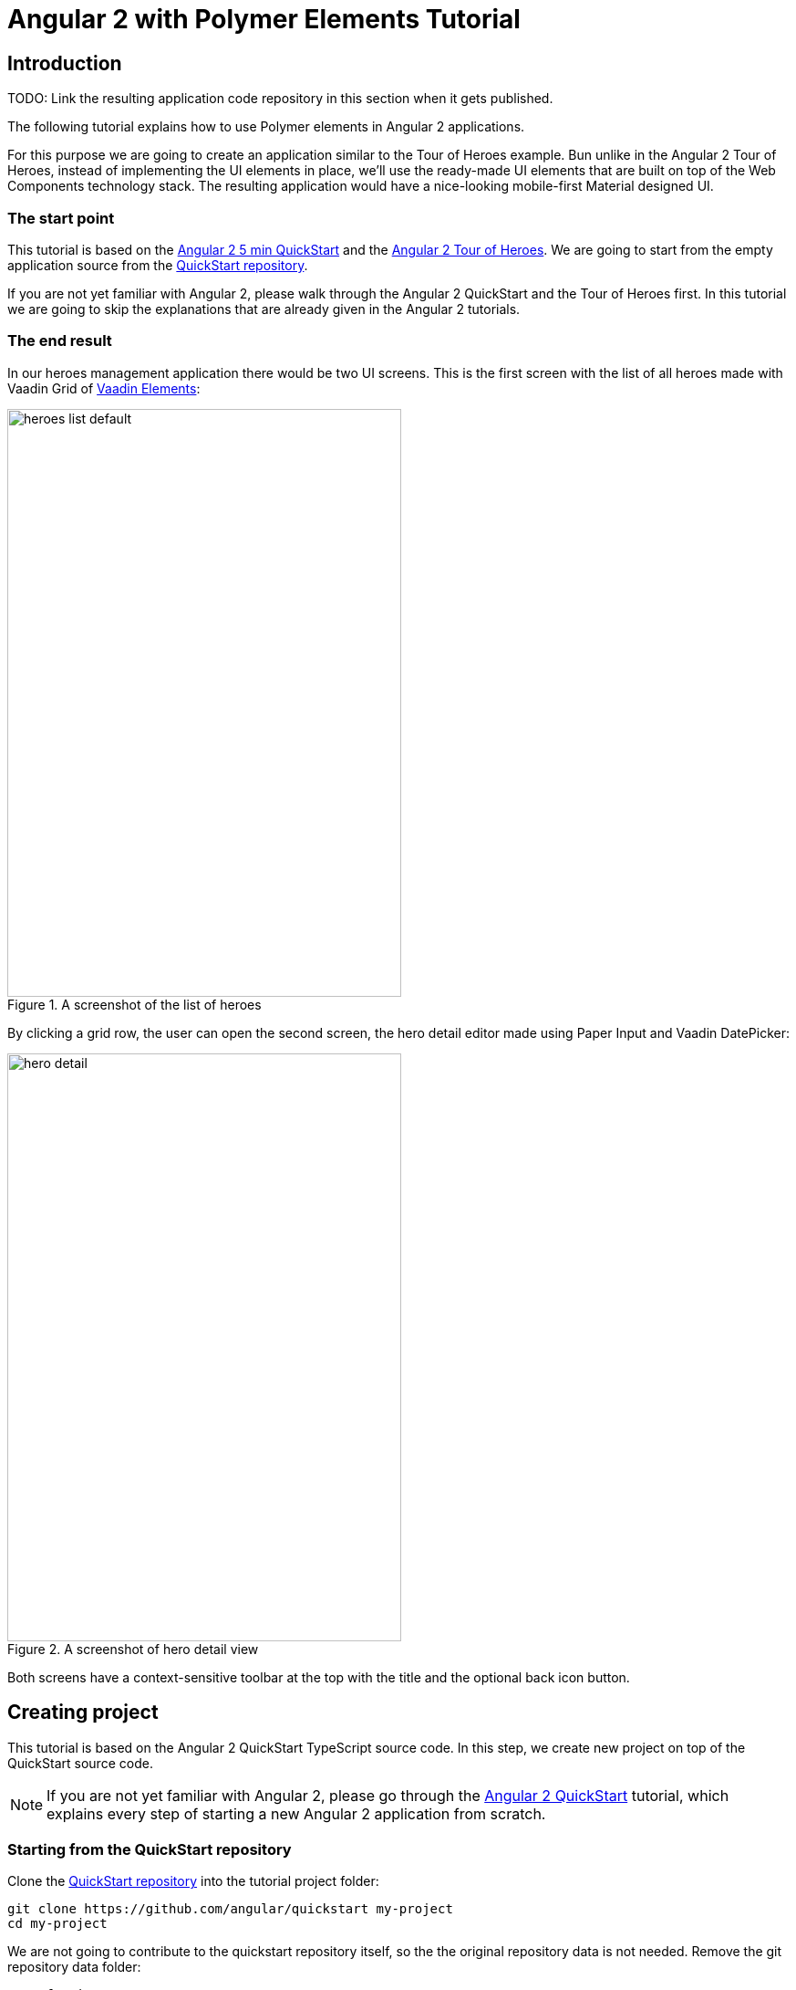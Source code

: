 = Angular 2 with Polymer Elements Tutorial

== Introduction

TODO: Link the resulting application code repository in this section when it gets published.

The following tutorial explains how to use Polymer elements in Angular 2 applications.

For this purpose we are going to create an application similar to the Tour of Heroes example. Bun unlike in the Angular 2 Tour of Heroes, instead of implementing the UI elements in place, we’ll use the ready-made UI elements that are built on top of the Web Components technology stack. The resulting application would have a nice-looking mobile-first Material designed UI.

=== The start point

This tutorial is based on the https://angular.io/docs/ts/latest/quickstart.html[Angular 2 5 min QuickStart] and the https://angular.io/docs/ts/latest/tutorial/[Angular 2 Tour of Heroes]. We are going to start from the empty application source from the https://angular.io/docs/ts/latest/quickstart.html[QuickStart repository].

If you are not yet familiar with Angular 2, please walk through the Angular 2 QuickStart and the Tour of Heroes first. In this tutorial we are going to skip the explanations that are already given in the Angular 2 tutorials.

=== The end result

In our heroes management application there would be two UI screens. This is the first screen with the list of all heroes made with Vaadin Grid of https://vaadin.com/elements[Vaadin Elements]:

[[figure.heroes.list]]
.A screenshot of the list of heroes
image::img/heroes-list-default.png[width="432",height="644"]

By clicking a grid row, the user can open the second screen, the hero detail editor made using Paper Input and Vaadin DatePicker:

[[figure.hero.detail]]
.A screenshot of hero detail view
image::img/hero-detail.png[width="432",height="644"]

Both screens have a context-sensitive toolbar at the top with the title and the optional back icon button.

== Creating project

This tutorial is based on the Angular 2 QuickStart TypeScript source code. In this step, we create new project on top of the QuickStart source code.

[NOTE]
====
If you are not yet familiar with Angular 2, please go through the https://angular.io/docs/ts/latest/quickstart.html[Angular 2 QuickStart] tutorial, which explains every step of starting a new Angular 2 application from scratch.
====

=== Starting from the QuickStart repository

Clone the https://github.com/angular/quickstart[QuickStart repository] into the tutorial project folder:

[source,bash]
----
git clone https://github.com/angular/quickstart my-project
cd my-project
----

We are not going to contribute to the quickstart repository itself, so the the original repository data is not needed. Remove the git repository data folder:

[source,bash]
----
rm -rf .git
----

=== Starting from QuickStart ZIP package

Alternatively, instead of using git to clone the QuickStart repository, you can download and extract the https://github.com/angular/quickstart/archive/master.zip[QuickStart ZIP package].

=== Installing npm packages and starting the development server

Install npm dependencies:

[source,bash]
----
npm install
----

At this point you should be able to compile the TypeScript source code of the application and launch the development server. Let’s start the server to verify:

[source,bash]
----
npm start
----

Press `Ctrl+C` to stop the development server.

[TIP]
====
See the https://github.com/angular/quickstart/blob/master/README.md[QuickStart README] for more information about creating a new project and other useful npm commands.
====

== Adding and installing dependencies

After the previous step, we have an empty Angular 2 application source with all the Angular dependencies installed. In this step we are going to add Polymer with some elements as dependencies to our application and install them.

Vaadin Elements and other Polymer elements are mainly distributed through http://bower.io/[Bower]. In this step we are going to use Bower to declare and install our element dependencies.

=== Adding Bower dependencies

[IMPORTANT]
====
You should install Bower before we start using it. Use npm to install Bower with this command:

[source,bash]
----
npm install -g bower
----
====

Create `bower.json` file in your project root with the following contents:

[source,json]
.bower.json
----
{
  "name": "my-project",
  "description": "",
  "main": "",
  "authors": [
    "Your Name"
  ],
  "license": "ISC",
  "homepage": "",
  "private": true,
  "ignore": [
    "**/.*",
    "node_modules",
    "bower_components",
    "test"
  ],
  "dependencies": {
    "polymer": "Polymer/polymer#^1.4.0",
    "iron-flex-layout": "PolymerElements/iron-flex-layout#^1.3.1",
    "iron-icons": "PolymerElements/iron-icons#^1.1.3",
    "paper-styles": "PolymerElements/paper-styles#^1.1.4",
    "paper-scroll-header-panel": "PolymerElements/paper-scroll-header-panel#^1.0.15",
    "paper-toolbar": "PolymerElements/paper-toolbar#^1.1.4",
    "paper-icon-button": "PolymerElements/paper-icon-button#^1.1.1",
    "paper-input": "PolymerElements/paper-input#^1.1.11",
    "vaadin-grid": "Vaadin/vaadin-grid#^1.1.0",
    "vaadin-date-picker": "Vaadin/vaadin-date-picker#^1.1.0"
  }
}
----

This file declares all bower dependencies for our application. Now install them with this command:

[source,bash]
----
bower install
----

After that, in your project root you should have `bower_components` directory with all elements declared by bower.json together with the elements’ requirements. Verify that:

[source,bash]
----
ls bower_components
----

.Output
----
font-roboto
iron-a11y-announcer
iron-a11y-keys-behavior
iron-autogrow-textarea
iron-behaviors
iron-checked-element-behavior
iron-dropdown
iron-fit-behavior
iron-flex-layout
iron-form-element-behavior
iron-icon
iron-icons
iron-iconset-svg
iron-input
iron-media-query
iron-meta
iron-overlay-behavior
iron-resizable-behavior
iron-selector
iron-validatable-behavior
neon-animation
paper-behaviors
paper-button
paper-icon-button
paper-input
paper-material
paper-ripple
paper-scroll-header-panel
paper-styles
paper-toolbar
polymer
vaadin-date-picker
vaadin-grid
web-animations-js
webcomponentsjs
----

[TIP]
.Add bower_components to .gitignore
====
It is ususally a good practice to exclude external dependencies from your source control. Angular 2 QuickStart source code already contains `.gitignore` file, which excludes `node_modules` directory with npm dependencies from git repository of your application.

Please add the following line to the `.gitignore` file to also prevent bower dependencies from being tracked by your source control:

[source]
----
bower_components
----
====

=== Npm dependency

Alongside with bower dependencies, we also need to add one npm dependency to the project. `@vaadin/angular2-polymer` package adds support for Polymer elements in Angular component templates. Run this command to install the package and save the dependency in `package.json` at the same time:

[source,bash]
----
npm install @vaadin/angular2-polymer --save
----

== Adding Polymer elements to our application

In the previous step, we downloaded elements to bower_components directory. Now we are going to import these elements in our application.

In your project root, edit index.html file and replace the contents with these lines:

[source,html]
----
<!DOCTYPE html>
<html>
  <head>
    <title>Angular 2 with Polymer Elements QuickStart</title>
    <meta charset="UTF-8">
    <meta name="viewport" content="width=device-width, initial-scale=1">

    <!-- Polyfills -->
    <script src="bower_components/webcomponentsjs/webcomponents-lite.min.js"></script>
    <script src="node_modules/es6-shim/es6-shim.min.js"></script>

    <!-- JavaScript libraries -->
    <script src="node_modules/zone.js/dist/zone.js"></script>
    <script src="node_modules/reflect-metadata/Reflect.js"></script>
    <script src="node_modules/systemjs/dist/system.src.js"></script>

    <!-- Styles -->
    <link rel="import" href="bower_components/iron-flex-layout/iron-flex-layout.html">
    <link rel="import" href="bower_components/paper-styles/color.html">
    <link rel="import" href="bower_components/paper-styles/default-theme.html">
    <link rel="import" href="bower_components/paper-styles/typography.html">
    <link rel="import" href="bower_components/paper-styles/shadow.html">
    <style is="custom-style">
      body {
        @apply(--layout-fullbleed);
        @apply(--paper-font-body1);
        background: var(--primary-background-color);
        color: var(--primary-text-color);
      }
    </style>

    <!-- Polymer Elements -->
    <link rel="import" href="bower_components/iron-icons/iron-icons.html">
    <link rel="import" href="bower_components/paper-scroll-header-panel/paper-scroll-header-panel.html">
    <link rel="import" href="bower_components/paper-toolbar/paper-toolbar.html">
    <link rel="import" href="bower_components/paper-icon-button/paper-icon-button.html">
    <link rel="import" href="bower_components/paper-input/paper-input.html">
    <link rel="import" href="bower_components/vaadin-grid/vaadin-grid.html">
    <link rel="import" href="bower_components/vaadin-date-picker/vaadin-date-picker.html">

    <!-- SystemJS Configuration -->
    <script src="systemjs.config.js"></script>
    <script>
      document.addEventListener('WebComponentsReady', function() {
        System.import('app').catch(function(err){ console.error(err); });
      });
    </script>
  </head>

  <body>
    <my-app>Loading...</my-app>
  </body>
</html>
----

Here’s the list of important changes explained:

Doctype declaration::
We added `<!DOCTYPE html>` declaration in the first line of the HTML file. It switches document to use Standards mode, as required by the internals of `vaadin-grid`.

webcomponentsjs-lite.min.js polyfills::
The technology stack behind Web Components (namely, HTML Imports, Shadow DOM and Custom Elements) is not yet natively supported in all browses. We added webcomponentsjs-lite.js set of polyfills that enables using Web Components in browsers that lack native support.

Importing Polymer elements::
We added imports of Polymer elements that we are going to use in our application to the head section of `index.html`.

SystemJS app import change::
In some browsers, HTML Imports are loaded asynchronously. But we need them to be completely loaded before we import our Angular application. Hence we wrapped `System.import('app')...` call in the listener callback of the `WebComponentsReady` event, which is fired by the polyfill after all imports are loaded and elements have been registered.
+
[IMPORTANT]
.Load order
====
The order of loading Polymer elements and the rest of the Angular application code does matter. It is required to have Polymer elements loaded and registered before importing the Angular application. `@vaadin/angular2-polymer` package strictly depends on that.
====


Style changes::
Polymer elements come with nice builtin styles in the way of Material Desing. Angular 2 also provides style encapsulation mechanisms for our application components.
+
So the global styles are not needed anymore. Therefore we removed the `styles.css` external stylesheet and replaced it with `iron-flex-layout` and `paper-styles` style mixins imports and one embedded global style rule for body.
+
The body style is the only global style that remains in our application. We need it to stretch the body container to occupy full height of the browser viewport, and also to specity default font styles and line height, default background and text colors.
+
[TIP]
====
Instead of feaguring out the exact rules and values for the body style, here we import and reuse CSS mixins and CSS custom properties declared in `iron-flex-layout` and `paper-styles`.
====
+
[IMPORTANT]
====
When using custom CSS mixins and custom CSS properties in your main document styles, wrap your styles inside `<style is="custom-style"></style>` tag.

See https://www.polymer-project.org/1.0/docs/devguide/styling.html[Styling section of the Polymer Developer Guide] for more information on styling Polymer lements and the document, custom CSS mixins and properties usage and limitations.
====

Delete `styles.css` file from your project directory since it is no longer in use.

[NOTE]
.Duplicated imports handling
====
Duplicated fetch of the same file is prevented in HTML Imports by checking the file location.

For example, in our tutorial application, we:

* Have `<link rel="import" href="bower_components/iron-flex-layout/iron-flex-layout.html">` in our `index.html` file.
* Also we have `<link rel="import" href="bower_components/paper-input/paper-input.html">` Polymer Element later in `index.html` file.
* Inside `paper-input.html`, there’s `<link rel="import" href="paper-input-container.html">`, which contains the relative path that resolves to `bower_components/paper-input/paper-input-container.html`
* And inside `paper-input-container.html` there is an import of `iron-flex-layout.html`, once again from a relative path, with `<link rel="import" href="../iron-flex-layout/iron-flex-layout.html">`. In our case, it resolves to `bower_components/iron-flex-layout/iron-flex-layout.html`

As you see, we have two imports of `iron-flex-layout.html`. You might think that it adds an overhead of fetching the same file multiple times. However, as long as the second import of `iron-flex-layout.html` points to the same location as the first import has (`bower_components/iron-flex-layout/iron-flex-layout.html`), HTML Imports recognizes and prevents the second fetch of the same file.

See http://w3c.github.io/webcomponents/spec/imports/#fetching-import[Fetching Import section of the HTML Imports Spec] for more detailed information about the fetching algorithm.
====

== Building the application layout with Paper Elements

After the previous step we have some Polymer elements imported in `index.html` of our application. In this step we are going to use them to create an application layout with a toolbar in `AppComponent`.

=== Updating SystemJS configuration

For using Polymer elements in our Angular components we need to import `PolymerElement` directives from `@vaadin/angular2-polymer`. Thus we need to make the module loader (SystemJS, in our case) aware of how to load the `@vaadin/angular2-polymer` package.

Angular 2 TypeScript QuickStart contains SystemJS packages import configuration in `systemjs.config.js` file in the project root. Please edit this file and add mapping for the `@vaadin` scope and the `@vaadin/angular2-polymer` package there like follows:

[source,javascript]
.systemjs.config.js Changes
----
  var map = {
    // ...
    '@vaadin':                    'node_modules/@vaadin',
    // ...
  };


  // ...
  var packageNames = [
    // ...
    '@vaadin/angular2-polymer'
    // ...
  ];
  // ...
----

Here is how your `systemjs.config.js` should look like after the change:

[source,javascript]
.systemjs.config.js
----
(function(global) {

  // map tells the System loader where to look for things
  var map = {
    'app':                        'app', // 'dist',
    'rxjs':                       'node_modules/rxjs',
    'angular2-in-memory-web-api': 'node_modules/angular2-in-memory-web-api',
    '@vaadin':                    'node_modules/@vaadin',
    '@angular':                   'node_modules/@angular'
  };

  // packages tells the System loader how to load when no filename and/or no extension
  var packages = {
    'app':                        { main: 'main.js',  defaultExtension: 'js' },
    'rxjs':                       { defaultExtension: 'js' },
    'angular2-in-memory-web-api': { defaultExtension: 'js' }
  };

  var packageNames = [
    '@angular/common',
    '@angular/compiler',
    '@angular/core',
    '@angular/http',
    '@angular/platform-browser',
    '@angular/platform-browser-dynamic',
    '@angular/router-deprecated',
    '@angular/testing',
    '@angular/upgrade',
    '@vaadin/angular2-polymer'
  ];

  // add package entries for angular packages in the form '@angular/common': { main: 'index.js', defaultExtension: 'js' }
  packageNames.forEach(function(pkgName) {
    packages[pkgName] = { main: 'index.js', defaultExtension: 'js' };
  });

  var config = {
    map: map,
    packages: packages
  }

  // filterSystemConfig - index.html's chance to modify config before we register it.
  if (global.filterSystemConfig) { global.filterSystemConfig(config); }

  System.config(config);

})(this);
----

=== AppComponent changes

Open `app/app.component.ts` and replace the contents with the following code:

[source,typescript]
.app/app.component.ts
----
import { Component } from '@angular/core';
import { PolymerElement } from '@vaadin/angular2-polymer';

@Component({
  selector: 'my-app',
  template: `
    <paper-scroll-header-panel fixed>
      <paper-toolbar>
        <div class="title">All heroes</div>
      </paper-toolbar>
      <div>My application content</div>
    </paper-scroll-header-panel>
  `,
  styles: [`
    paper-scroll-header-panel {
      height: 100%;
    }

    paper-toolbar .title {
      margin-left: 56px;
    }
  `],
  directives: [
    PolymerElement('paper-scroll-header-panel'),
    PolymerElement('paper-toolbar')
  ]
})
export class AppComponent { }
----

Save changes and launch the development server to see the results in your browser. After loading, your application have this look:

[[figure.app.layout]]
.A screenshot of empty application layout
image::img/app-layout.png[width="432",height="644"]

Now your application has a layout made by using `paper-scroll-header-panel`, and `paper-toolbar`.

=== Elements used in this step

`paper-scroll-header-panel`:: Adds a scrollable container for the application contents. Also automatically detects `paper-toolbar` in the contents and places it above the scrollable container.

`paper-toolbar`:: Provides a toolbar wrapper styled in a way of Material Desing. Uses default theme from `paper-styles`.

[IMPORTANT]
.PolymerElement directives
====
In order to enable all features of Polymer elements used inside your Angular component templates, remember to import `PolymerElement` in the component file and add `PolymerElement('element-name')` line for each Polymer element you use to the `directives` array of your component metadata.
====

== List heroes with Vaadin Grid

In the previous step we added the application layout with `paper-scroll-header-panel` and `paper-toolbar`. Next we are going add actual application content. Our plan is to use Vaadin Grid to list Heroes.

[NOTE]
.Some parts are explained in the Tour of Heroes
====
This step partly follows the Angular 2 Tour of Heroes Tutorial. Therefore here we skip explaining the parts of the code that are similar in both this tutorial and the Tour of Heroes, like the `Hero` class and the `HeroService`.

See https://angular.io/docs/ts/latest/tutorial/[Tour of Heroes] for the detailed explainations of these parts.
====

=== Hero class

Let us start with creating the `Hero` class. Add `app/hero.ts` file with the following contents:

[source,typescript]
.app/hero.ts
----
export class Hero {
  id: number;
  name: string;
  birthday: string; // Using strings for simplicity
}
----

Unlike in Angular 2 Tour of Heroes, in our application we are about to store and expose birthday of each hero for the user. Here we add `birthday: string;` property to our `Hero` class.

[NOTE]
.Using strings to store dates
====
Why are we using tye `string` type and not `Date` to store dates? There are two reasons:

. Builtin JavaScript `Date` type is always stored as a timestamp, so it always contains the exact time information. This is not only redundant, but also harder to use then a plain string in case of storing just a date. It requires extra care about the correct time and timezone when storing the value and displaying it to the user, otherwise we might get incorrect dates because of timezone mismatches.

. `Vaadin DatePicker`, as well as native HTML5 `<input type="date">`, gives the date value as an ISO-formatted `string`. To keep the simplicity, in our application we also store dates as strings, avoiding conversions.
====

=== Mock heroes data

Add `app/mock-heroes.ts` file with some heroes data:

[source,typescript]
.app/mock-heroes.ts
----
import { Hero } from './hero';

export var HEROES: Hero[] = [
  { "id": 11,  "name": "Mr. Nice",   "birthday": "1980-01-11" },
  { "id": 12,  "name": "Narco",      "birthday": "1980-01-12" },
  { "id": 13,  "name": "Bombasto",   "birthday": "1980-01-13" },
  { "id": 14,  "name": "Celeritas",  "birthday": "1980-01-14" },
  { "id": 15,  "name": "Magneta",    "birthday": "1980-01-15" },
  { "id": 16,  "name": "RubberMan",  "birthday": "1980-01-16" },
  { "id": 17,  "name": "Dynama",     "birthday": "1980-01-17" },
  { "id": 18,  "name": "Dr IQ",      "birthday": "1980-01-18" },
  { "id": 19,  "name": "Magma",      "birthday": "1980-01-19" },
  { "id": 20,  "name": "Tornado",    "birthday": "1980-01-20" }
];
----

=== The hero service

We also need a `HeroService` to be able to retrive the heroes list in our Angular application. Add `app/hero.service.ts` file:

[source,typescript]
.app/hero.service.ts
----
import { Injectable } from '@angular/core';

import { Hero } from './hero';
import { HEROES } from './mock-heroes';

@Injectable()
export class HeroService {
  getHeroes() {
    return Promise.resolve(HEROES);
  }
}
----

=== Heroes list component

Add the heroes list component file `app/heroes.component.ts` with the following code:

[source,typescript]
.app/heroes.component.ts
----
import { Component, OnInit } from '@angular/core';
import { PolymerElement } from '@vaadin/angular2-polymer';

import { Hero } from './hero';
import { HeroService } from './hero.service';

@Component({
  selector: 'my-heroes',
  template: `
    <vaadin-grid [items]="heroes">
      <table>
        <colgroup>
          <col name="id">
          <col name="name">
          <col name="birthday">
        </colgroup>
      </table>
    </vaadin-grid>
  `,
  styles: [`
    vaadin-grid {
      height: 100%;
    }
  `],
  directives: [
    PolymerElement('vaadin-grid')
  ]
})
export class HeroesComponent implements OnInit {
  heroes: Hero[];

  constructor(private _heroService: HeroService) { }

  getHeroes() {
    this._heroService.getHeroes().then(heroes => this.heroes = heroes);
  }

  ngOnInit() {
    this.getHeroes();
  }
}
----

Here in `HeroesComponent` we have the `<vaadin-grid>` element in the template. In styles, there is a `height: 100%;` rule for `vaadin-grid`. In the template, inside `<vaadin-grid>` there are three columns specified with their corresponding item property names.

Also in the template, the `items` property of `<vaadin-grid>` is bound to the `heroes` array property of `HeroesComponent`. At the same time, we import and use `HeroService` to get the list of heroes and assign the `heroes` property. Angular component data binding takes care of updating `items` property of `<vaadin-grid>` with the list of heroes for us.

[NOTE]
.PolymerElement directives
====
Once again, we import `PolymerElement` in this file and add `PolymerElement('vaadin-grid')` to the `directives` of the component to enable all features for Vaadin Grid Polymer element in our `HeroesComponent`.
====

=== Displaying heroes list

Finally in this step, change `app/app.component.ts` to provide `HeroService` for our application and display the heroes list component:

[source,typescript]
.app/app.component.ts
----
import { Component } from '@angular/core';
import { PolymerElement } from '@vaadin/angular2-polymer';

import { HeroService } from './hero.service';
import { HeroesComponent } from './heroes.component';

@Component({
  selector: 'my-app',
  template: `
    <paper-scroll-header-panel fixed>
      <paper-toolbar>
        <div class="title">All heroes</div>
      </paper-toolbar>
      <my-heroes></my-heroes>
    </paper-scroll-header-panel>
  `,
  styles: [`
    paper-scroll-header-panel {
      height: 100%;
    }

    paper-toolbar .title {
      margin-left: 56px;
    }
  `],
  directives: [
    PolymerElement('paper-scroll-header-panel'),
    PolymerElement('paper-toolbar'),
    HeroesComponent
  ],
  providers: [
    HeroService
  ]
})
export class AppComponent { }
----

Here is what have changed in `app/app.component.ts`:

* We import `HeroService` and list it in `providers`
* We also import `HeroesComponent`, append it to `directives` and replace `<div>My application content</div>` to `<my-heroes></my-heroes>`

Now it’s time to look at the browser window again to the heroes list in our application. Here is how it should look like:

[[figure.heroes.list]]
.A screenshot of the application with the list of heroes
image::img/heroes-list.png[width="432",height="644"]

== Hero editor and routing

Previosly we added the heroes list in our application. In this step we are going to add the editing feature. After that, the user should be able to navigate to the hero details by clicking a row in the heroes list, edit the details and get back to the list with the back button in the toolbar.

[NOTE]
.Some parts are explained in the Tour of Heroes
====
This step partly follows the Angular 2 Tour of Heroes Tutorial. Therefore here we skip explaining the parts of the code that are similar in both this tutorial and the Tour of Heroes, like the routing requirements and configuration.

See https://angular.io/docs/ts/latest/tutorial/[Tour of Heroes] for the detailed explainations of the similar parts.
====

=== Add the hero get method to the service

Let us add the `getHero(id: number)` method to the `HeroService`, that would be used to retrive a single hero in our application components. Open the `app/hero.service.ts` file and change its contents to the following code:

[source,typescript]
.app/hero.service.ts
----
import { Injectable } from '@angular/core';

import { Hero } from './hero';
import { HEROES } from './mock-heroes';

@Injectable()
export class HeroService {
  getHeroes() {
    return Promise.resolve(HEROES);
  }

  getHero(id: number) {
    return Promise.resolve(HEROES).then(
      heroes => heroes.filter(hero => hero.id === id)[0]
    );
  }
}
----

=== Add the hero editor component

Create the file `app/hero-detail.component.ts` and place these lines inside:

[source,typescript]
.app/hero-detail.component.ts
----
import { Component, OnInit } from '@angular/core';
import { RouteParams } from '@angular/router-deprecated';
import { PolymerElement } from '@vaadin/angular2-polymer';

import { Hero } from './hero';
import { HeroService } from './hero.service';

@Component({
  selector: 'my-hero-detail',
  template: `
    <div *ngIf="hero">
      <paper-input label="Name" [(value)]="hero.name"></paper-input>
      <vaadin-date-picker label="Birthday" [(value)]="hero.birthday"></vaadin-date-picker>
    </div>
  `,
  directives: [
    PolymerElement('paper-input'),
    PolymerElement('vaadin-date-picker')
  ],
  styles: [`
    :host {
      display: block;
      padding: 16px;
    }
  `]
})
export class HeroDetailComponent implements OnInit {
  hero: Hero;

  constructor(
    private _routeParams: RouteParams,
    private _heroService: HeroService
  ) { }

  ngOnInit() {
    let id = +this._routeParams.get('id');
    this._heroService.getHero(id).then(hero => this.hero = hero);
  }
}
----

So, here we have just created `HeroDetailComponent`, the heroes editor for our application. It uses `paper-input` bound to the `hero.name` and Vaadin DatePicker bound to the `hero.birthday` property this time with two-way data binding (i.e. with `[(value)]` syntax).

`HeroDetailComponent` gets the hero `id` from `RouteParams` and calls `getHero(id: number)` method from `HeroService` with the hero id argument to retrive the hero object. After the retrieval, the hero object is assigned to the `hero` property of `HeroDetailComponent`.

Since we use two-way binding, the `hero.name` and the `hero.birthday` subproperty values are automatically displayed in the corresponding elements, and when the user edits these values in the elements, the subproperties of `hero` property are updated automatically.

[IMPORTANT]
.Use ngIf when loading content
====
The hero object is retrived asynchronously after the component initialization. At this time when the retrieval starts, the component template is already rendered, but the `hero` is not loaded yet, so we can not use `hero.name` and `hero.birthday` subproperties. Using them at this moment would result in errors.

That is why we wrap `<paper-input>` and `<vaadin-date-picker>` elements with `<div *ngIf="hero"></div>` in the component template. The `ngIf` structural directive not only hides the content, but also stops the hidden part of the template from being evaluated and rendered. This effectively prevents errors of accessing non-existant subproperties during the loading.
====

Unlike with Vaadin Grid in the heroes list, we don’t want our editor contents to touch the edges of the browser window. It’s nice to have some spacing around them. For that reason we add `display: block;` and `padding: 16px;` rules in the styles section of our component metadata.

=== Add routing

The Angular 2 Component Router uses `history.pushState` API for navigation. This requires us to declare the base `href` for the main document. Add this line to the `index.html` file in the project root just after the `<head>` opening tag:

[source,html]
.index.html <head> section
----
  <base href="/">
----

Next, add routing, the back button and navigation reaction to the `AppComponent`. Edit `app/app.component.ts` to contain the code below:

[source,typescript]
.app/app.component.ts
----
import { Component, OnInit } from '@angular/core';
import { RouteConfig, ROUTER_DIRECTIVES, ROUTER_PROVIDERS, Router, RouteData } from '@angular/router-deprecated';
import { PolymerElement } from '@vaadin/angular2-polymer';

import { HeroService } from './hero.service';
import { HeroesComponent } from './heroes.component';
import { HeroDetailComponent } from './hero-detail.component';

@Component({
  selector: 'my-app',
  template: `
    <paper-scroll-header-panel fixed>
      <paper-toolbar [class.raised]="isInChildView">
        <paper-icon-button icon="arrow-back" *ngIf="isInChildView" (click)="goBack()"></paper-icon-button>
        <div class="title">{{title}}</div>
      </paper-toolbar>
      <router-outlet></router-outlet>
    </paper-scroll-header-panel>
  `,
  styles: [`
    paper-scroll-header-panel {
      height: 100%;
    }

    paper-toolbar.raised {
      @apply(--shadow-elevation-4dp);
    }

    paper-toolbar paper-icon-button {
      margin-left: -8px;
      margin-right: 24px;
    }

    paper-toolbar .title {
      margin-left: 56px;
    }

    paper-toolbar paper-icon-button + .title {
      margin-left: 0;
    }
  `],
  directives: [
    ROUTER_DIRECTIVES,
    PolymerElement('paper-scroll-header-panel'),
    PolymerElement('paper-toolbar'),
    PolymerElement('paper-icon-button')
  ],
  providers: [
    ROUTER_PROVIDERS,
    HeroService
  ]
})
@RouteConfig([
  {
    path: '/heroes',
    name: 'Heroes',
    component: HeroesComponent,
    useAsDefault: true,
    data: {
      title: 'All heroes',
      root: true
    }
  },
  {
    path: '/heroes/:id',
    name: 'HeroDetail',
    component: HeroDetailComponent,
    data: {
      title: 'Hero detail'
    }
  }
])
export class AppComponent implements OnInit {
  title = '';
  isInChildView = false;

  constructor(private _router: Router) { }

  ngOnInit() {
    this._router.subscribe(() => {
      let routeData: RouteData = this._router.currentInstruction.component.routeData;
      this.title = routeData.get('title');
      this.isInChildView = !routeData.get('root');
    });
  }

  goBack() {
    this._router.navigate(['Heroes']);
  }
}
----

Now we import `RouteConfig` decorator and some other Angular 2 Component Router parts. We also add `HeroDetailComponent` import alongside with `HeroesComponent`.

As usual with the routing in Angular 2, we add `ROUTER_DIRECTIVES` to the `directives` array of `AppComponent` component metadata, as well as `ROUTER_PROVIDERS` to the `providers` array.

We use `RouteConfig` decorator to declare routes in our application. There are two routes, one for the heroes list (`HeroesComponent`), and another for the hero detail editor (`HeroDetailComponent`).

Note that the first route has `useAsDefault: true;` option in order to open the heroes list by default.

The second route path features `:id` parameter. It is received inside `HeroDetailComponent` and used there to retrive the hero object, as described above in this step.

=== Nice touches in the AppComponent

Here are the UX-related changes to AppComponent explained.

==== Dynamic toolbar title

We add the `title` property to the `AppComponent` and bind it to the text content of `<div class="title"></div>` inside the toolbar in the template.

Instead of a static title, the title is now updated dynamically. We subscribe to the `Router` in `AppComponent` and use `RouteData` in the navigation event callback to get the title value specified for the current route. Each time after user opens the application or navigates inside, the `Router` event is dispatched so the `title` property is updated.

==== The back icon in the toolbar

We add `<paper-icon-button>` to have a back icon inside the `<paper-toolbar>` in the template. The icon has a click event binding, which calls `goBack()` method of `AppComponent`. In the method, we invoke `navigate` method of the router to navigate back to the heroes list from the hero detail.

When the heroes list is shown, the back icon is useless, so we need to hide it. To achieve that, we added `isInChildView` property to `AppComponent`, which is updated from the route data in the navigation event callback. In the template we add `*ngIf="isInChildView"` for the `<paper-icon-button>`.

We also add a few style rules for the `paper-icon-button` and `.title` to have a nice alignment for them.

==== Dynamic toolbar shadow

To make the toolbar look better, we make the application toolbar to have a shadow that is shown only for the hero detail view, but not for the heroes list view. For this purpose we bind the `raised` class of the `<paper-toolbar>` to `isInChildView` property and add a style rule which applies the shadow mixin from `paper-styles` to the `<paper-toolbar>` when it has the `raised` class.

=== Navigation from list to detail

The last feature to implement in this step is navigation from the heroes list to the hero detail by clicking a row. Open `app/heroes.component.ts` and change it to contain the following code:

[source,typescript]
.app/heroes.component.ts
----
import { Component, OnInit } from '@angular/core';
import { Router } from '@angular/router-deprecated';
import { PolymerElement } from '@vaadin/angular2-polymer';

import { Hero } from './hero';
import { HeroService } from './hero.service';

@Component({
  selector: 'my-heroes',
  template: `
    <vaadin-grid [items]="heroes" (selected-items-changed)="onSelectedItemsChanged($event)">
      <table>
        <colgroup>
          <col name="id">
          <col name="name">
          <col name="birthday">
        </colgroup>
      </table>
    </vaadin-grid>
  `,
  styles: [`
    vaadin-grid {
      height: 100%;
    }
  `],
  directives: [
    PolymerElement('vaadin-grid')
  ]
})
export class HeroesComponent implements OnInit {
  heroes: Hero[];

  constructor(
    private _router: Router,
    private _heroService: HeroService
  ) { }

  getHeroes() {
    this._heroService.getHeroes().then(heroes => this.heroes = heroes);
  }

  ngOnInit() {
    this.getHeroes();
  }

  goToHeroDetailById(id: number) {
    this._router.navigate(['HeroDetail', { id: id }]);
  }

  onSelectedItemsChanged(event: any) {
    let selectedIndex: number = event.target.selection.selected()[0];
    if (selectedIndex !== undefined) {
      this.goToHeroDetailById(this.heroes[selectedIndex].id);
    }
  }
}
----

Now when the user clicks a row inside the heroes list, `<vaadin-grid>` fires `selected-items-changed` event. We bound the event to the `onSelectedItemsChanged` method of the `HeroesComponent`. In listener method, we read the selected item index, get the `id` property of the corresponding `heroes` array item and call `goToHeroDetailById`, which uses `Router` to navigate to the hero detail of the selected hero.

=== Try it out

All the changes for this step are done. Now launch your application again and try how the navigation works.

After opening the application, click the first row in the heroes list. You should see the detail view like in the following screenshot:

[[figure.hero.detail]]
.A screenshot of hero detail view
image::img/hero-detail.png[width="432",height="644"]

Click the back icon in the toolbar to navigate back to the heroes list. If you made any changes in the hero detail editor, they should be shown in the heroes list right away.

== Wrap-up

All the tutorial steps are complete. Now you can use all powers of Polymer elements in your Angular 2 applications and know how to do it.

TODO: Link the resulting application code repository in this section when it gets published.

=== Next steps

There are several ways of improvement for our application. For example, you might want to add an explicit “Save” button to the hero detail editor and make the user able to intentionally submit or discard their changes. To do that, use the `ngForm` directive. See the https://angular.io/docs/ts/latest/guide/forms.html[Forms Chapter] in the Angular 2 Basics guide for the detailed instructions.

In the tutorial, we did not consider the topic of storing your application data. For simplicity, our application uses mock in-memory data and relies on data binding to make temporary changes, that are not saved anywhere. You might want to move the heroes data to a server and add some HTTP API calls in your application. See the Angular 2 https://angular.io/docs/ts/latest/guide/server-communication.html[Http Client] documentation to know how to do that.

Read the https://www.polymer-project.org/1.0/[Polymer Project] website to know about other features that Polymer provides you with. There is also the https://www.polymer-project.org/1.0/start/[Getting Started] guide, where you can learn how to create your own elements and apps based on Polymer.

Don’t forget to find out other elements you can use for building your applications on the https://vaadin.com/elements[Vaadin Elements] page and in the https://elements.polymer-project.org/[Polymer Catalog].
